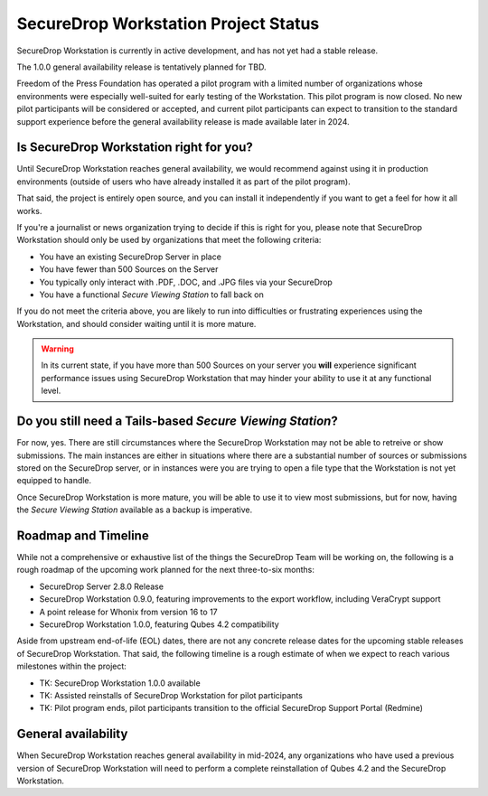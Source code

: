 SecureDrop Workstation Project Status
=====================================

SecureDrop Workstation is currently in active development, and has not yet
had a stable release.

The 1.0.0 general availability release is tentatively planned for TBD.

Freedom of the Press Foundation has operated a pilot program with a limited
number of organizations whose environments were especially well-suited for
early testing of the Workstation. This pilot program is now closed. No new
pilot participants will be considered or accepted, and current pilot
participants can expect to transition to the standard support experience
before the general availability release is made available later in 2024.


Is SecureDrop Workstation right for you?
----------------------------------------

Until SecureDrop Workstation reaches general availability, we would
recommend against using it in production environments (outside of users
who have already installed it as part of the pilot program).

That said, the project is entirely open source, and you can install it
independently if you want to get a feel for how it all works. 

If you're a journalist or news organization trying to decide if this is right for you, please note that SecureDrop Workstation should only be used
by organizations that meet the following criteria:

* You have an existing SecureDrop Server in place
* You have fewer than 500 Sources on the Server
* You typically only interact with .PDF, .DOC, and .JPG files via your
  SecureDrop
* You have a functional *Secure Viewing Station* to fall back on

If you do not meet the criteria above, you are likely to run into
difficulties or frustrating experiences using the Workstation, and should
consider waiting until it is more mature.

.. warning::
   In its current state, if you have more than 500 Sources on your server
   you **will** experience significant performance issues using SecureDrop
   Workstation that may hinder your ability to use it at any functional
   level.

Do you still need a Tails-based *Secure Viewing Station*?
---------------------------------------------------------

For now, yes. There are still circumstances where the SecureDrop Workstation
may not be able to retreive or show submissions. The main instances are
either in situations where there are a substantial number of sources or
submissions stored on the SecureDrop server, or in instances were you are
trying to open a file type that the Workstation is not yet equipped to handle.

Once SecureDrop Workstation is more mature, you will be able to use it to view
most submissions, but for now, having the *Secure Viewing Station* available
as a backup is imperative.

Roadmap and Timeline
--------------------

While not a comprehensive or exhaustive list of the things the SecureDrop
Team will be working on, the following is a rough roadmap of the upcoming
work planned for the next three-to-six months:

* SecureDrop Server 2.8.0 Release
* SecureDrop Workstation 0.9.0, featuring improvements to the export workflow,
  including VeraCrypt support
* A point release for Whonix from version 16 to 17
* SecureDrop Workstation 1.0.0, featuring Qubes 4.2 compatibility

Aside from upstream end-of-life (EOL) dates, there are not any concrete
release dates for the upcoming stable releases of SecureDrop Workstation.
That said, the following timeline is a rough estimate of when we expect to
reach various milestones within the project:

* TK: SecureDrop Workstation 1.0.0 available
* TK: Assisted reinstalls of SecureDrop Workstation for
  pilot participants
* TK: Pilot program ends, pilot participants transition to the
  official SecureDrop Support Portal (Redmine)

General availability
--------------------

When SecureDrop Workstation reaches general availability in mid-2024, any
organizations who have used a previous version of SecureDrop Workstation
will need to perform a complete reinstallation of Qubes 4.2 and the
SecureDrop Workstation.
